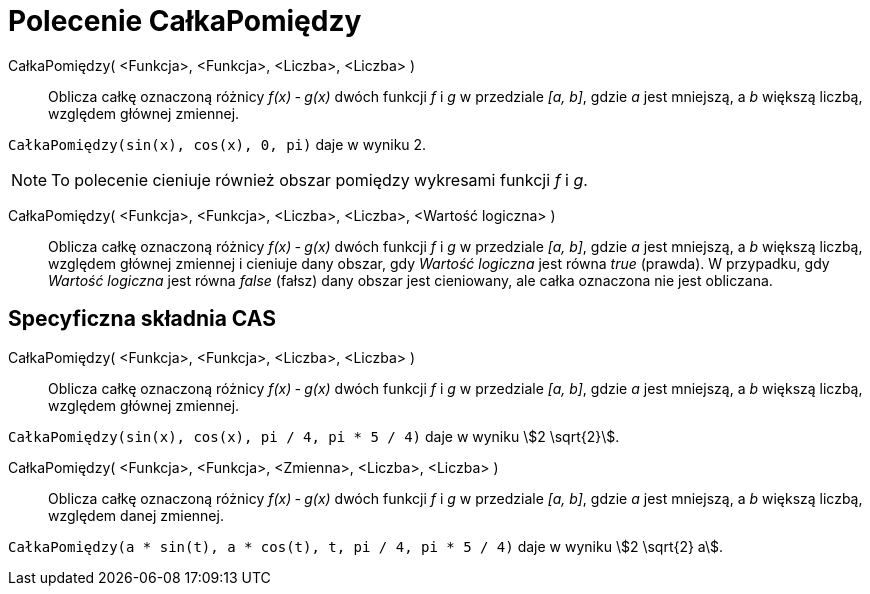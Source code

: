 = Polecenie CałkaPomiędzy
:page-en: commands/IntegralBetween
ifdef::env-github[:imagesdir: /en/modules/ROOT/assets/images]

CałkaPomiędzy( <Funkcja>, <Funkcja>, <Liczba>, <Liczba> )::
  Oblicza całkę oznaczoną różnicy _f(x) ‐ g(x)_ dwóch funkcji _f_ i _g_ w przedziale _[a, b]_,
  gdzie _a_ jest mniejszą, a _b_ większą liczbą,  względem głównej zmiennej.

[EXAMPLE]
====

`++CałkaPomiędzy(sin(x), cos(x), 0, pi)++` daje w wyniku 2.

====

[NOTE]
====

To polecenie cieniuje również obszar pomiędzy wykresami funkcji  _f_ i _g_.

====

CałkaPomiędzy( <Funkcja>, <Funkcja>, <Liczba>, <Liczba>, <Wartość logiczna> )::

 Oblicza całkę oznaczoną różnicy _f(x) ‐ g(x)_ dwóch funkcji _f_ i _g_ w przedziale _[a, b]_,
gdzie _a_ jest mniejszą, a _b_ większą liczbą,  względem głównej zmiennej i cieniuje dany obszar, gdy
_Wartość logiczna_ jest równa _true_ (prawda). W przypadku, gdy _Wartość logiczna_ jest równa _false_ (fałsz) dany obszar jest cieniowany, ale całka oznaczona nie jest obliczana.


== Specyficzna składnia CAS

CałkaPomiędzy( <Funkcja>, <Funkcja>, <Liczba>, <Liczba> )::
   Oblicza całkę oznaczoną różnicy _f(x) ‐ g(x)_ dwóch funkcji _f_ i _g_ w przedziale _[a, b]_,
  gdzie _a_ jest mniejszą, a _b_ większą liczbą,  względem głównej zmiennej.

[EXAMPLE]
====

`++CałkaPomiędzy(sin(x), cos(x), pi / 4, pi * 5 / 4)++` daje w wyniku stem:[2 \sqrt{2}].

====

CałkaPomiędzy( <Funkcja>, <Funkcja>, <Zmienna>, <Liczba>, <Liczba> )::
   Oblicza całkę oznaczoną różnicy _f(x) ‐ g(x)_ dwóch funkcji _f_ i _g_ w przedziale _[a, b]_,
  gdzie _a_ jest mniejszą, a _b_ większą liczbą,  względem danej zmiennej.

[EXAMPLE]
====

`++CałkaPomiędzy(a * sin(t), a * cos(t), t, pi / 4, pi * 5 / 4)++` daje w wyniku stem:[2 \sqrt{2} a].

====
